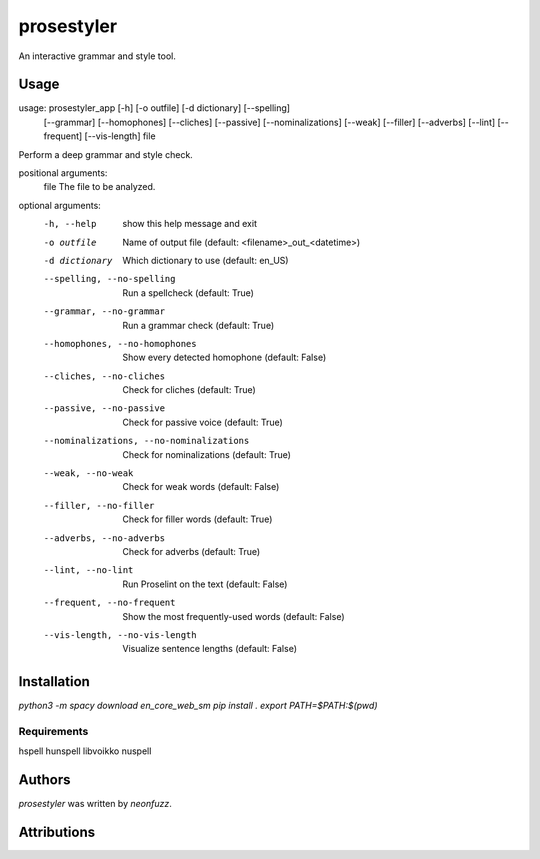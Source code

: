 prosestyler
=============

An interactive grammar and style tool.

Usage
-----

usage: prosestyler_app [-h] [-o outfile] [-d dictionary] [--spelling]
                       [--grammar] [--homophones] [--cliches] [--passive]
                       [--nominalizations] [--weak] [--filler] [--adverbs]
                       [--lint] [--frequent] [--vis-length]
                       file

Perform a deep grammar and style check.

positional arguments:
  file                  The file to be analyzed.

optional arguments:
  -h, --help            show this help message and exit
  -o outfile            Name of output file (default:
                        <filename>_out_<datetime>)
  -d dictionary         Which dictionary to use (default: en_US)
  --spelling, --no-spelling
                        Run a spellcheck (default: True)
  --grammar, --no-grammar
                        Run a grammar check (default: True)
  --homophones, --no-homophones
                        Show every detected homophone (default: False)
  --cliches, --no-cliches
                        Check for cliches (default: True)
  --passive, --no-passive
                        Check for passive voice (default: True)
  --nominalizations, --no-nominalizations
                        Check for nominalizations (default: True)
  --weak, --no-weak     Check for weak words (default: False)
  --filler, --no-filler
                        Check for filler words (default: True)
  --adverbs, --no-adverbs
                        Check for adverbs (default: True)
  --lint, --no-lint     Run Proselint on the text (default: False)
  --frequent, --no-frequent
                        Show the most frequently-used words (default: False)
  --vis-length, --no-vis-length
                        Visualize sentence lengths (default: False)

Installation
------------

`python3 -m spacy download en_core_web_sm`
`pip install .`
`export PATH=$PATH:$(pwd)`

Requirements
^^^^^^^^^^^^

hspell
hunspell
libvoikko
nuspell

Authors
-------

`prosestyler` was written by `neonfuzz`.

Attributions
------------

.. image:: https://travis-ci.org/kragniz/cookiecutter-pypackage-minimal.png
   :target: https://travis-ci.org/kragniz/cookiecutter-pypackage-minimal
   :alt: Latest Travis CI build status
